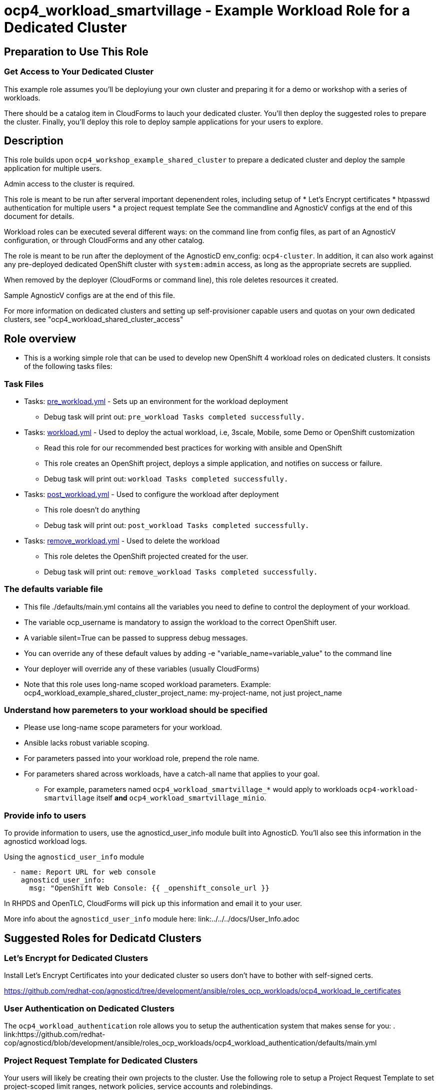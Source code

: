 = ocp4_workload_smartvillage - Example Workload Role for a Dedicated Cluster

== Preparation to Use This Role

=== Get Access to Your Dedicated Cluster

This example role assumes you'll be deployiung your own cluster and preparing it for a demo or workshop with a series of workloads.

There should be a catalog item in CloudForms to lauch your dedicated cluster.  You'll then deploy the suggested roles to prepare the cluster.  Finally, you'll deploy this role to deploy sample applications for your users to explore.

== Description

This role builds upon `ocp4_workshop_example_shared_cluster` to prepare a dedicated cluster and deploy the sample application for multiple users.

Admin access to the cluster is required.

This role is meant to be run after serveral important depenendent roles, including setup of
* Let's Encrypt certificates
* htpasswd authentication for multiple users
* a project request template
See the commandline and AgnosticV configs at the end of this document for details.

Workload roles can be executed several different ways: on the command line from config files, as part of an AgnosticV configuration, or through CloudForms and any other catalog.

The role is meant to be run after the deployment of the AgnosticD env_config: `ocp4-cluster`. In addition, it can also work against any pre-deployed dedicated OpenShift cluster with `system:admin` access, as long as the appropriate secrets are supplied.

When removed by the deployer (CloudForms or command line), this role deletes resources it created.

Sample AgnosticV configs are at the end of this file.

For more information on dedicated clusters and setting up self-provisioner capable users and quotas on your own dedicated clusters, see "ocp4_workload_shared_cluster_access"

== Role overview

* This is a working simple role that can be used to develop new OpenShift 4 workload roles on dedicated clusters. It consists of the following tasks files:

=== Task Files

** Tasks: link:./tasks/pre_workload.yml[pre_workload.yml] - Sets up an environment for the workload deployment
*** Debug task will print out: `pre_workload Tasks completed successfully.`

** Tasks: link:./tasks/workload.yml[workload.yml] - Used to deploy the actual workload, i.e, 3scale, Mobile, some Demo or OpenShift customization
*** Read this role for our recommended best practices for working with ansible and OpenShift
*** This role creates an OpenShift project, deploys a simple application, and notifies on success or failure.
*** Debug task will print out: `workload Tasks completed successfully.`

** Tasks: link:./tasks/post_workload.yml[post_workload.yml] - Used to configure the workload after deployment
*** This role doesn't do anything
*** Debug task will print out: `post_workload Tasks completed successfully.`

** Tasks: link:./tasks/remove_workload.yml[remove_workload.yml] - Used to delete the workload
*** This role deletes the OpenShift projected created for the user.
*** Debug task will print out: `remove_workload Tasks completed successfully.`

=== The defaults variable file

* This file ./defaults/main.yml contains all the variables you need to define to control the deployment of your workload.

* The variable ocp_username is mandatory to assign the workload to the correct OpenShift user.

* A variable silent=True can be passed to suppress debug messages.

* You can override any of these default values by adding -e "variable_name=variable_value" to the command line

* Your deployer will override any of these variables (usually CloudForms)

* Note that this role uses long-name scoped workload parameters. Example: ocp4_workload_example_shared_cluster_project_name: my-project-name, not just project_name

=== Understand how paremeters to your workload should be specified

* Please use long-name scope parameters for your workload.
* Ansible lacks robust variable scoping.
* For parameters passed into your workload role, prepend the role name.
* For parameters shared across workloads, have a catch-all name that applies to your goal.
** For example, parameters named `ocp4_workload_smartvillage_*` would apply to workloads `ocp4-workload-smartvillage` itself *and* `ocp4_workload_smartvillage_minio`.

=== Provide info to users

To provide information to users, use the agnosticd_user_info module built into AgnosticD.  You'll also see this information in the agnosticd workload logs.

.Using the `agnosticd_user_info` module
----
  - name: Report URL for web console
    agnosticd_user_info:
      msg: "OpenShift Web Console: {{ _openshift_console_url }}
----

In RHPDS and OpenTLC, CloudForms will pick up this information and email it to your user.

More info about the `agnosticd_user_info` module here: link:../../../docs/User_Info.adoc

== Suggested Roles for Dedicatd Clusters

=== Let's Encrypt for Dedicated Clusters

Install Let's Encrypt Certificates into your dedicated cluster so users don't have to bother with self-signed certs.

https://github.com/redhat-cop/agnosticd/tree/development/ansible/roles_ocp_workloads/ocp4_workload_le_certificates

=== User Authentication on Dedicated Clusters

The `ocp4_workload_authentication` role allows you to setup the authentication system that makes sense for you:
. link:https://github.com/redhat-cop/agnosticd/blob/development/ansible/roles_ocp_workloads/ocp4_workload_authentication/defaults/main.yml

=== Project Request Template for Dedicated Clusters

Your users will likely be creating their own projects to the cluster.  Use the following role to setup a Project Request Template to set project-scoped limit ranges, network policies, service accounts and rolebindings.

https://github.com/redhat-cop/agnosticd/tree/development/ansible/roles_ocp_workloads/ocp4_workload_project_request_template

== Deploy a Workload from the command line with the `ocp4-workload` playbook [Mostly for testing]

After you have deployed all the preparatory workloads for your dedicated cluster, deploy this sample application and give your users access to them.

. If your workload uses parameters create a `<role name>_vars.yaml` input file.
+
.ocp4_workload_smartvillage_vars.yaml
[source,yaml]
----
# You can set any variable
silent: true

# Set a variable scoped to the role.  In this case, a variable for a project name to be created.
ocp4_workload_smartvillage_project_name: "sample-application-{{ ocp_username }}"
----

. Set up Environment Variables for the bastion you want to run this role on.
+
[source,bash]
----
TARGET_HOST="bastion.dev.openshift.opentlc.com"
OCP_USERNAME="wkulhane-redhat.com"
ANSIBLE_USER="ec2-user" # Will become OpenTLC username
WORKLOAD="ocp4_workload_smartvillage"
GUID="1001"
----

. Finally run the workload passing the input files as parameters:
+
[source,sh]
----
# a TARGET_HOST is specified in the command line, without using an inventory file
ansible-playbook -i ${TARGET_HOST}, ./configs/ocp-workloads/ocp-workload.yml \
    -e"ansible_ssh_private_key_file=~/.ssh/keytoyourhost.pem" \
    -e"ansible_user=${ANSIBLE_USER}" \
    -e"ocp_username=${OCP_USERNAME}" \
    -e"ocp_workload=${WORKLOAD}" \
    -e"guid=${GUID}" \
    -e"ACTION=create" \
    -e @./ocp4_workload_smartvillage_vars.yaml \
    -e @./ocp4_workload_smartvillage_secrets.yaml
----
+

=== To Delete a Workload from the CLI

----
TARGET_HOST="bastion.dev.openshift.opentlc.com"
OCP_USERNAME="wkulhane-redhat.com"
ANSIBLE_USER="ec2-user" # Will become OpenTLC username
WORKLOAD="ocp_workload_smartvillage"
GUID="1001"

# a TARGET_HOST is specified in the command line, without using an inventory file
ansible-playbook -i ${TARGET_HOST}, ./configs/ocp-workloads/ocp-workload.yml \
    -e"ansible_ssh_private_key_file=~/.ssh/keytoyourhost.pem" \
    -e"ansible_user=ec2-user" \
    -e"ocp_username=${OCP_USERNAME}" \
    -e"ocp_workload=${WORKLOAD}" \
    -e"guid=${GUID}" \
    -e"ACTION=remove" \
    -e @./ocp_workload_smartvillage_vars.yaml \
    -e @./ocp_workload_smartvillage_secrets.yaml
----

== Deploying a Workload with AgnosticV from the Command Line

When creating a configuration in AgnosticV that includes the deployment of the workload you can specify the variables straight in the AgnosticV config.
AgnosticV configs are usually created by combining a `common.yaml` file with either `dev.yaml`, `test.yaml` or `prod.yaml`.
You can specify different variables in each of these files.
For example you could have common values defined in the `common.yaml` file and then specific values overriding the common ones for development or production environments in `dev.yaml` or `prod.yaml`.

AgnosticV merges the definition files starting with `common.yaml` and then adding/overwriting what comes from either `dev.yaml` or `prod.yaml`.

Example of a simple AgnosticV config:

.common.yaml
[source,yaml]
----
# --- Example Shared Cluster Workload Deployment for RPDS
# --- System: RHPDS
# --- Catalog: OpenShift Demos
# --- Catalog Item: Quay 3 on OpenShift 4

# --- Platform
platform: rhpds

# --- Cloud Provider
cloud_provider: none

# --- Config
env_type: ocp4-cluster
ocp_workload: ocp4_workload_smartvillage
# If your workload requires sudo, additional privileges are required.
# For now, workload must be run as ec2-user (or cloud-user on OpenStack)
ansible_user: ec2-user
ansible_ssh_private_key_file: /home/opentlc-mgr/.ssh/opentlc_admin_backdoor.pem

# --- Ensure the workload prints the correct statements for CloudForms to realize it finished
workload_shared_deployment: true

# --- Workload Configuration
ocp4_workload_smartvillage_project_name: "ocp4-workload-example-{{ ocp_username }}"

# --- AgnosticV Meta variables
agnosticv_meta:
  params_to_variables:
    user: ocp_username
  secrets:
  # A secret file that might hold something your role needs
  - ocp4_workload_smartvillage_secrets.yml
----

.dev.yaml
[source,yaml]
----
purpose: development

# --- Use specific variable values for Development
target_host: bastion.dev4.openshift.opentlc.com

# --- Workload Configuration Overrides
ocp4_workload_smartvillage_project_name:  "ocp4-workload-example-{{ ocp_username }}-dev"
----

.prod.yaml
[source,yaml]
----
---
purpose: production

# --- Use specific variable values for Production
target_host: bastion.rhpds.openshift.opentlc.com

# --- Workload Configuration Overrides
ocp4_workload_smartvillage_project_name:  "ocp4-workload-example-{{ ocp_username }}-prod"

# --- AgnosticV Meta variables
agnosticv_meta:
  agnosticd_git_tag_prefix: ocp4-workload-example-dedicated-cluster-prod
----

== Further Learning - More Complex Examples

If you want to see more examples of how this works in a real world workload the following workloads already use this approach:

* ocp4_workload_authentication
* ocp4_workload_machinesets
* ocp4_workload_logging
* ocp4_workload_quay_operator

== AgnosticV Samples

.AgnosticV common.yaml
----
---
# Platform
platform: RHPDS

# Config
env_type: ocp4-workshop
install_ocp4: true
software_to_deploy: none
ocp4_installer_version: "4.3.21"
install_lets_encrypt_certificates: true
enable_workshops_catalog: true
# ignore_self_provisioners: true
install_ipa_client: false
run_ocp_diagnostics: false
key_name: ocpkey
# install_ipa_client and ipa_host_password passed from cloudforms

# test user base var in agnosticd
# ocp4_workload_integreatly_user_base: 0

# Integreatly-specific config
ocp4_workload_integreatly_user_count: 50
ocp4_workload_integreatly_user_base: evals
ocp4_workload_integreatly_admin_username: admin
ocp4_workload_integreatly_user_password: openshift
ocp4_workload_integreatly_dedicated_admin_user_password: openshift
ocp4_workload_integreatly_admin_user_password: openshift
ocp4_workload_authentication_htpasswd_admin_password: openshift

# subdomain_base_suffix and HostedZoneIdcome from the account
#subdomain_base_suffix: .open.redhat.com
#HostedZoneId: ZCRCH49OF7I9E

# emergency fix for account issue:
subdomain_base_suffix: .example.opentlc.com
HostedZoneId: Z3IHLWJZOU9SRT

# Repos
ig_version: 2.2.0
osrelease: 4.3.0
# osrelease and ig_version passed from cloudforms dialog parameter
repo_method: file

# OCP Authentication
admin_user: admin
ocp4_workload_authentication_idm_type: htpasswd
ocp4_workload_authentication_htpasswd_user_base: evals
ocp4_workload_authentication_htpasswd_user_password: openshift
ocp4_workload_authentication_htpasswd_user_count: 50
ocp4_workload_authentication_admin_user: admin
ocp4_workload_authentication_admin_user_password: r3dh4t1!
ocp4_workload_authentication_remove_kubeadmin: true

infra_workloads:
  - ocp4_workload_le_certificates
  - ocp4_workload_integreatly_minio
  - ocp4_workload_authentication
  - ocp4_workload_integreatly

agnosticv_meta:
  virtualenv: aws-ansible-2.9
  params_to_variables:
    username: student_name
    letsencrypt: install_lets_encrypt_certificates
    infra_workloads: infra_workloads
    student_workloads: student_workloads
  secrets:
    - gpte
    - ocp4_token
----

.AgnosticV dev.yaml
----

---
lets_encrypt_production: false
run_ocp_diagnostics: false
cloudformation_retries: 0

#"AWS instance types"
bastion_instance_type: t3a.medium
_infra_node_instance_type: m5a.4xlarge
_infra_node_replicas: 3
clientvm_instance_type: t2.medium
clientvm_instance_count: 1
master_instance_type: m5a.2xlarge
master_instance_count: 3
worker_instance_type: m4.2xlarge
worker_instance_count: 10
support_instance_type: t3a.medium

agnosticv_meta:
  idle_after_deploy: 10
  idle_after_start: 10
  params_to_variables:
    nodecount: worker_instance_count_ignored
----

.AgnosticV test.yaml
----

---
lets_encrypt_production: true
run_ocp_diagnostics: false
cloudformation_retries: 0

#"AWS instance types"
bastion_instance_type: t3a.medium
_infra_node_instance_type: m5a.4xlarge
_infra_node_replicas: 3
clientvm_instance_type: t2.medium
clientvm_instance_count: 1
master_instance_type: m5a.2xlarge
master_instance_count: 3
worker_instance_type: m4.2xlarge
worker_instance_count: 5
support_instance_type: t3a.medium

agnosticv_meta:
  idle_after_deploy: 10
  idle_after_start: 10
  params_to_variables:
    nodecount: worker_instance_count_ignored
  agnosticd_git_tag_prefix: ocp4-workload-integreatly-test
----

.AgnosticV prod.yaml
----

---
purpose: production
lets_encrypt_production: true

run_ocp_diagnostics: false
cloudformation_retries: 0

#"AWS instance types"
bastion_instance_type: t3a.medium
_infra_node_instance_type: m5a.4xlarge
_infra_node_replicas: 3
clientvm_instance_type: t2.medium
clientvm_instance_count: 1
master_instance_type: m5a.2xlarge
master_instance_count: 3
worker_instance_type: m4.2xlarge
worker_instance_count: 10
support_instance_type: t3a.medium

agnosticv_meta:
  idle_after_deploy: 9999
  idle_after_start: 9999
  params_to_variables:
    nodecount: worker_instance_count_ignored
  agnosticd_git_tag_prefix: ocp4-workload-integreatly-prod
----
